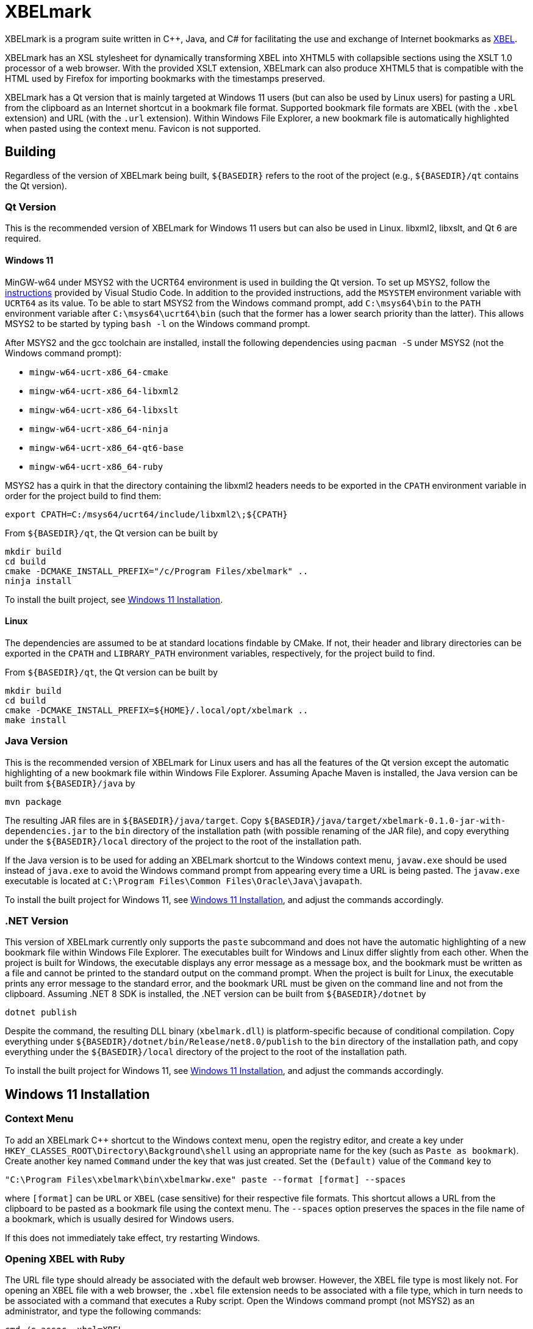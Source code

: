 = XBELmark
:nofooter:

XBELmark is a program suite written in {cpp}, Java, and C# for facilitating the
use and exchange of Internet bookmarks as
https://pyxml.sourceforge.net/topics/xbel/[XBEL].

XBELmark has an XSL stylesheet for dynamically transforming XBEL into XHTML5
with collapsible sections using the XSLT 1.0 processor of a web browser. With
the provided XSLT extension, XBELmark can also produce XHTML5 that is
compatible with the HTML used by Firefox for importing bookmarks with the
timestamps preserved.

XBELmark has a Qt version that is mainly targeted at Windows 11 users (but can
also be used by Linux users) for pasting a URL from the clipboard as an
Internet shortcut in a bookmark file format. Supported bookmark file formats
are XBEL (with the `.xbel` extension) and URL (with the `.url` extension).
Within Windows File Explorer, a new bookmark file is automatically highlighted
when pasted using the context menu. Favicon is not supported.

== Building

Regardless of the version of XBELmark being built, `${BASEDIR}` refers to the
root of the project (e.g., `${BASEDIR}/qt` contains the Qt version).

=== Qt Version

This is the recommended version of XBELmark for Windows 11 users but can also
be used in Linux. libxml2, libxslt, and Qt 6 are required.

==== Windows 11

MinGW-w64 under MSYS2 with the UCRT64 environment is used in building the Qt
version. To set up MSYS2, follow the
https://code.visualstudio.com/docs/cpp/config-mingw[instructions] provided by
Visual Studio Code. In addition to the provided instructions, add the `MSYSTEM`
environment variable with `UCRT64` as its value. To be able to start MSYS2 from
the Windows command prompt, add `C:\msys64\bin` to the `PATH` environment
variable after `C:\msys64\ucrt64\bin` (such that the former has a lower search
priority than the latter). This allows MSYS2 to be started by typing `bash -l`
on the Windows command prompt.

After MSYS2 and the gcc toolchain are installed, install the following
dependencies using `pacman -S` under MSYS2 (not the Windows command prompt):

* `mingw-w64-ucrt-x86_64-cmake`
* `mingw-w64-ucrt-x86_64-libxml2`
* `mingw-w64-ucrt-x86_64-libxslt`
* `mingw-w64-ucrt-x86_64-ninja`
* `mingw-w64-ucrt-x86_64-qt6-base`
* `mingw-w64-ucrt-x86_64-ruby`

MSYS2 has a quirk in that the directory containing the libxml2 headers needs to
be exported in the `CPATH` environment variable in order for the project build
to find them:

----
export CPATH=C:/msys64/ucrt64/include/libxml2\;${CPATH}
----

From `${BASEDIR}/qt`, the Qt version can be built by

----
mkdir build
cd build
cmake -DCMAKE_INSTALL_PREFIX="/c/Program Files/xbelmark" ..
ninja install
----

To install the built project, see xref:win11-install[].

==== Linux

The dependencies are assumed to be at standard locations findable by CMake. If
not, their header and library directories can be exported in the `CPATH` and
`LIBRARY_PATH` environment variables, respectively, for the project build to
find.

From `${BASEDIR}/qt`, the Qt version can be built by

----
mkdir build
cd build
cmake -DCMAKE_INSTALL_PREFIX=${HOME}/.local/opt/xbelmark ..
make install
----

=== Java Version

This is the recommended version of XBELmark for Linux users and has all the
features of the Qt version except the automatic highlighting of a new bookmark
file within Windows File Explorer. Assuming Apache Maven is installed, the Java
version can be built from `${BASEDIR}/java` by

----
mvn package
----

The resulting JAR files are in `${BASEDIR}/java/target`. Copy
`${BASEDIR}/java/target/xbelmark-0.1.0-jar-with-dependencies.jar` to the `bin`
directory of the installation path (with possible renaming of the JAR file),
and copy everything under the `${BASEDIR}/local` directory of the project to
the root of the installation path.

If the Java version is to be used for adding an XBELmark shortcut to the
Windows context menu, `javaw.exe` should be used instead of `java.exe` to avoid
the Windows command prompt from appearing every time a URL is being pasted. The
`javaw.exe` executable is located at `C:\Program Files\Common
Files\Oracle\Java\javapath`.

To install the built project for Windows 11, see xref:win11-install[], and
adjust the commands accordingly.

=== .NET Version

This version of XBELmark currently only supports the `paste` subcommand and
does not have the automatic highlighting of a new bookmark file within Windows
File Explorer. The executables built for Windows and Linux differ slightly from
each other. When the project is built for Windows, the executable displays any
error message as a message box, and the bookmark must be written as a file and
cannot be printed to the standard output on the command prompt. When the
project is built for Linux, the executable prints any error message to the
standard error, and the bookmark URL must be given on the command line and not
from the clipboard. Assuming .NET 8 SDK is installed, the .NET version can be
built from `${BASEDIR}/dotnet` by

----
dotnet publish
----

Despite the command, the resulting DLL binary (`xbelmark.dll`) is
platform-specific because of conditional compilation. Copy everything under
`${BASEDIR}/dotnet/bin/Release/net8.0/publish` to the `bin` directory of the
installation path, and copy everything under the `${BASEDIR}/local` directory
of the project to the root of the installation path.

To install the built project for Windows 11, see xref:win11-install[], and
adjust the commands accordingly.

[#win11-install]
== Windows 11 Installation

=== Context Menu

To add an XBELmark {cpp} shortcut to the Windows context menu, open the
registry editor, and create a key under
`HKEY_CLASSES_ROOT\Directory\Background\shell` using an appropriate name for
the key (such as `Paste as bookmark`). Create another key named `Command` under
the key that was just created. Set the `(Default)` value of the `Command` key
to

----
"C:\Program Files\xbelmark\bin\xbelmarkw.exe" paste --format [format] --spaces
----

where `[format]` can be `URL` or `XBEL` (case sensitive) for their respective
file formats. This shortcut allows a URL from the clipboard to be pasted as a
bookmark file using the context menu. The `--spaces` option preserves the
spaces in the file name of a bookmark, which is usually desired for Windows
users.

If this does not immediately take effect, try restarting Windows.

=== Opening XBEL with Ruby

The URL file type should already be associated with the default web browser.
However, the XBEL file type is most likely not. For opening an XBEL file with a
web browser, the `.xbel` file extension needs to be associated with a file
type, which in turn needs to be associated with a command that executes a Ruby
script. Open the Windows command prompt (not MSYS2) as an administrator, and
type the following commands:

----
cmd /c assoc .xbel=XBEL
cmd /c ftype XBEL=C:\msys64\ucrt64\bin\rubyw.exe ^
  "C:\Program Files\xbelmark\bin\open-xbel.rb" ^
  '"C:\Program Files\Mozilla Firefox\firefox.exe"' "%1"
----

where Firefox is assumed and should be changed to the desired browser. `XBEL`
is the file type used in the commands, but it is arbitrary and can be any name.
However, `.xbel` is the file extension used by XBELmark and cannot be changed.

If this does not immediately take effect, try restarting Windows.

== Command-Line and Web Usage

This section documents the usage of XBELmark from the command line and from a
web browser.

=== Command Line

Commands begin with `xbelmark` are applicable to any version of XBELmark being
used unless indicated otherwise. For the Java version, the `xbelmark` command
would be replaced by `java -jar` followed by the path to the JAR file (with the
dependencies packaged) and then the arguments.

For the Qt version in Windows, the executable `xbelmarkw` (which is not built
for Linux) is for the context menu so that the Windows command prompt does not
appear when a URL is being pasted. This makes `xbelmarkw` unusable from the
command line. To use XBELmark from the command line, the executable `xbelmark`
is built for both Windows and Linux, but the `paste` subcommand still requires
Qt, which makes such a subcommand unusable on a remote machine for example. In
such a scenario, the Java version should be used.

For help on the available subcommands of XBELmark,

----
xbelmark --help
----

For help on the options accepted by a subcommand,

----
xbelmark [subcommand] --help
----

Assuming the directory that contains the `xbelmark` executable is in the `PATH`
environment variable, an XBEL file can be transformed into XHTML5 on Windows
MSYS2 with the following command (Qt version):

----
xbelmark xslt \
  --xsl "/c/Program Files/xbelmark/share/xbelmark/stylesheet/firefox/xhtml5.xsl" \
  --in bookmarks.xbel
----

Similarly, to transform an XBEL file into XHTML5 in Linux (Qt version),

----
xbelmark xslt \
  --xsl ${HOME}/.local/opt/xbelmark/share/xbelmark/stylesheet/firefox/xhtml5.xsl \
  --in bookmarks.xbel
----

For the Java version, the JAR file with the dependencies packaged contains the
XSLT processor from Apache Xalan. To transform an XBEL file into XHTML5, the
`xslt` subcommand is still required, but its
https://xalan.apache.org/xalan-j/commandline.html[arguments] are passed
unmodified to Apache Xalan:

----
java -jar ${BASEDIR}/java/target/xbelmark-0.1.0-jar-with-dependencies.jar xslt \
  -XSL ${BASEDIR}/local/share/xbelmark/stylesheet/firefox/xhtml5.xsl \
  -IN bookmarks.xbel
----

XSL parameters are passed differently between the Qt version and the Java
version. For the Qt version, parameters are passed as `--param [name]=[value]`.
For the Java version, parameters are passed as `-PARAM [name] [value]`. For
both versions, the parameter value is not quoted. The available XSL parameters
with their default values in brackets are

* `bookmarks.title` [`'Bookmarks'`]
* `bookmarks.menu.name` [`'Bookmarks Menu'`]
* `folder.title` [`'[Folder Name]'`]
* `folded.default` [`'yes'`]

The `paste` subcommand has the same syntax for its arguments across all
versions of XBELmark. To paste a URL from the clipboard as a bookmark file in
the XBEL format in the current directory,

----
xbelmark paste
----

XBEL is the default format when no format is specified. To print a bookmark of
a given URL in the URL format to the standard output,

----
xbelmark paste --format URL --uri "https://example.com/" --stdout
----

Note that the .NET version for Windows does not support the printing of a
bookmark to the standard output.

=== Web Browser

To dynamically transform an XBEL file served by an HTTP server into XHTML5 by a
web browser, add the following processing instruction above the `xbel` element
of the XBEL document:

----
<?xml-stylesheet type="text/xsl" href="/share/xbelmark/stylesheet/firefox/xhtml5.xsl"?>
----

where the URL to the XSL stylesheet should be appropriately adjusted. When an
XBEL file is served by an HTTP server, the web browser applies the XSL
stylesheet to it and displays its XHTML5 transform as a web page with
collapsible sections and clickable links. JavaScript is part of the XHTML5
transform and must be enabled. An XBEL file may need to have the `.xml`
extension for the web browser to apply the XSL stylesheet.
